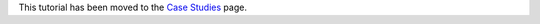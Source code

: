 .. _stellar-variability:

This tutorial has been moved to the
`Case Studies <https://exoplanet-docs.readthedocs.io/en/latest/tutorials/stellar-variability>`_ page.
